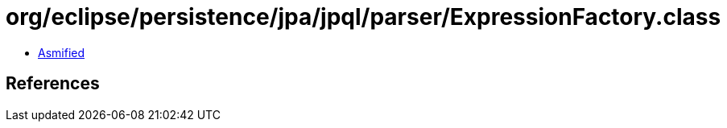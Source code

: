 = org/eclipse/persistence/jpa/jpql/parser/ExpressionFactory.class

 - link:ExpressionFactory-asmified.java[Asmified]

== References

